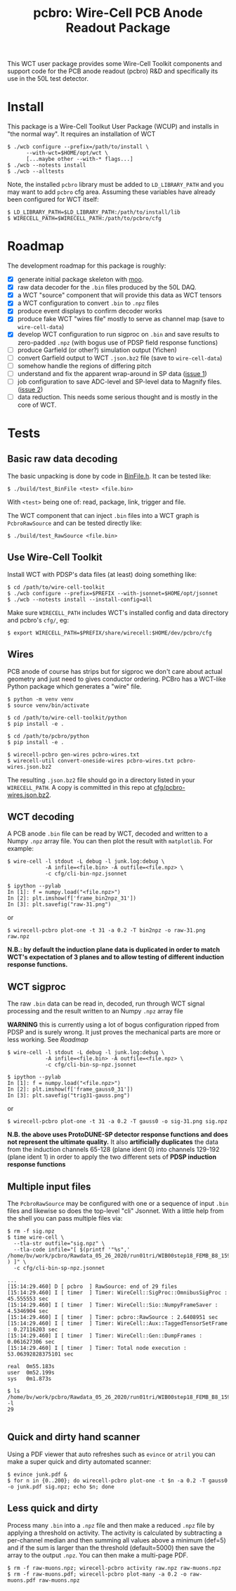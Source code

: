 #+title: pcbro: Wire-Cell PCB Anode Readout Package

This WCT user package provides some Wire-Cell Toolkit components and support code for the PCB anode readout (pcbro) R&D and specifically its use in the 50L test detector.

* Install

This package is a Wire-Cell Toolkut User Package (WCUP) and installs in "the normal way".  It requires an installation of WCT

#+begin_example
  $ ./wcb configure --prefix=/path/to/install \
        --with-wct=$HOME/opt/wct \
        [...maybe other --with-* flags...]
  $ ./wcb --notests install
  $ ./wcb --alltests
#+end_example

Note, the installed ~pcbro~ library must be added to ~LD_LIBRARY_PATH~ and you may want to add ~pcbro~ cfg area.  Assuming these variables have already been configured for WCT itself:

#+begin_example
  $ LD_LIBRARY_PATH=$LD_LIBRARY_PATH:/path/to/install/lib
  $ WIRECELL_PATH=$WIRECELL_PATH:/path/to/pcbro/cfg
#+end_example

* Roadmap

The development roadmap for this package is roughly:

- [X] generate initial package skeleton with [[https://github.com/brettviren/moo][moo]].
- [X] raw data decoder for the ~.bin~ files produced by the 50L DAQ.
- [X] a WCT "source" component that will provide this data as WCT tensors
- [X] a WCT configuration to convert ~.bin~ to ~.npz~ files
- [X] produce event displays to confirm decoder works
- [X] produce fake WCT "wires file" mostly to serve as channel map (save to ~wire-cell-data~)
- [X] develop WCT configuration to run sigproc on ~.bin~ and save results to zero-padded ~.npz~ (with bogus use of PDSP field response functions)
- [ ] produce Garfield (or other?) simulation output (Yichen)
- [ ] convert Garfield output to WCT ~.json.bz2~ file (save to ~wire-cell-data~)
- [ ] somehow handle the regions of differing pitch
- [ ] understand and fix the apparent wrap-around in SP data ([[https://github.com/brettviren/pcbro/issues/1][issue 1]])
- [ ] job configuration to save ADC-level and SP-level data to Magnify files. ([[https://github.com/brettviren/pcbro/issues/2][issue 2]])
- [ ] data reduction.  This needs some serious thought and is mostly in the core of WCT.

* Tests

** Basic raw data decoding

The basic unpacking is done by code in [[file:inc/WireCellPcbro/BinFile.h][BinFile.h]].  It can be tested like:

#+begin_example
  $ ./build/test_BinFile <test> <file.bin>
#+end_example

With ~<test>~ being one of: read, package, link, trigger and file.

The WCT component that can inject ~.bin~ files into a WCT graph is
~PcbroRawSource~ and can be tested directly like:

#+begin_example
  $ ./build/test_RawSource <file.bin>
#+end_example

** Use Wire-Cell Toolkit

Install WCT with PDSP's data files (at least) doing something like:

#+begin_example
  $ cd /path/to/wire-cell-toolkit
  $ ./wcb configure --prefix=$PREFIX --with-jsonnet=$HOME/opt/jsonnet
  $ ./wcb --notests install --install-config=all
#+end_example

Make sure ~WIRECELL_PATH~ includes WCT's installed config and data
directory and pcbro's ~cfg/~, eg:

#+begin_example
  $ export WIRECELL_PATH=$PREFIX/share/wirecell:$HOME/dev/pcbro/cfg
#+end_example

** Wires 

PCB anode of course has strips but for sigproc we don't care about
actual geometry and just need to gives conductor ordering.  PCBro has
a WCT-like Python package which generates a "wire" file.


#+begin_example
  $ python -m venv venv
  $ source venv/bin/activate

  $ cd /path/to/wire-cell-toolkit/python
  $ pip install -e .  
  
  $ cd /path/to/pcbro/python
  $ pip install -e .

  $ wirecell-pcbro gen-wires pcbro-wires.txt
  $ wirecell-util convert-oneside-wires pcbro-wires.txt pcbro-wires.json.bz2
#+end_example

The resulting ~.json.bz2~ file should go in a directory listed in your
~WIRECELL_PATH~.  A copy is committed in this repo at [[file:cfg/pcbro-wires.json.bz2][cfg/pcbro-wires.json.bz2]].

** WCT decoding

A PCB anode ~.bin~ file can be read by WCT, decoded and written to a
Numpy ~.npz~ array file.  You can then plot the result with ~matplotlib~.
For example:

#+begin_example
  $ wire-cell -l stdout -L debug -l junk.log:debug \
              -A infile=<file.bin> -A outfile=<file.npz> \
              -c cfg/cli-bin-npz.jsonnet 

  $ ipython --pylab
  In [1]: f = numpy.load("<file.npz>")
  In [2]: plt.imshow(f['frame_bin2npz_31'])
  In [3]: plt.savefig("raw-31.png")
#+end_example

or

#+begin_example
  $ wirecell-pcbro plot-one -t 31 -a 0.2 -T bin2npz -o raw-31.png raw.npz
#+end_example

[[file:raw-31.png]]

*N.B.: by default the induction plane data is duplicated in order to match WCT's expectation of 3 planes and to allow testing of different induction response functions.*

** WCT sigproc

The raw ~.bin~ data can be read in, decoded, run through WCT signal processing and the result written to an Numpy ~.npz~ array file

*WARNING* this is currently using a lot of bogus configuration ripped from PDSP and is surely wrong.  It just proves the mechanical parts are more or less working.  See [[Roadmap]]

#+begin_example
  $ wire-cell -l stdout -L debug -l junk.log:debug \
              -A infile=<file.bin> -A outfile=<file.npz> \
              -c cfg/cli-bin-sp-npz.jsonnet

  $ ipython --pylab
  In [1]: f = numpy.load("<file.npz>")
  In [2]: plt.imshow(f['frame_gauss0_31'])  
  In [3]: plt.savefig("trig31-gauss.png")
#+end_example

or

#+begin_example
  $ wirecell-pcbro plot-one -t 31 -a 0.2 -T gauss0 -o sig-31.png sig.npz
#+end_example


[[file:sig-31.png]]


  *N.B. the above uses ProtoDUNE-SP detector response functions and does not represent the ultimate quality.* It also *artificially duplicates* the data from the induction channels 65-128 (plane ident 0) into channels 129-192 (plane ident 1) in order to apply the two different sets of *PDSP induction response functions*


** Multiple input files

The ~PcbroRawSource~ may be configured with one or a sequence of input ~.bin~ files and likewise so does the top-level "cli" Jsonnet.  With a little help from the shell you can pass multiple files via:

#+begin_example
  $ rm -f sig.npz
  $ time wire-cell \
    --tla-str outfile="sig.npz" \
    --tla-code infile="[ $(printf '"%s",' /home/bv/work/pcbro/Rawdata_05_26_2020/run01tri/WIB00step18_FEMB_B8_1590484*.bin ) ]" \
    -c cfg/cli-bin-sp-npz.jsonnet

  ...
  [15:14:29.460] D [ pcbro  ] RawSource: end of 29 files
  [15:14:29.460] I [ timer  ] Timer: WireCell::SigProc::OmnibusSigProc : 45.555553 sec
  [15:14:29.460] I [ timer  ] Timer: WireCell::Sio::NumpyFrameSaver : 4.5346904 sec
  [15:14:29.460] I [ timer  ] Timer: pcbro::RawSource : 2.6408951 sec
  [15:14:29.460] I [ timer  ] Timer: WireCell::Aux::TaggedTensorSetFrame : 0.27116203 sec
  [15:14:29.460] I [ timer  ] Timer: WireCell::Gen::DumpFrames : 0.061627306 sec
  [15:14:29.460] I [ timer  ] Timer: Total node execution : 53.06392828375101 sec

  real	0m55.183s
  user	0m52.199s
  sys	0m1.873s

  $ ls /home/bv/work/pcbro/Rawdata_05_26_2020/run01tri/WIB00step18_FEMB_B8_1590484*.bin|wc -l
  29

#+end_example

** Quick and dirty hand scanner

Using a PDF viewer that auto refreshes such as ~evince~ or ~atril~ you can make a super quick and dirty automated scanner:

#+begin_example
  $ evince junk.pdf &
  $ for n in {0..200}; do wirecell-pcbro plot-one -t $n -a 0.2 -T gauss0 -o junk.pdf sig.npz; echo $n; done
#+end_example

** Less quick and dirty

Process many ~.bin~ into a ~.npz~ file and then make a reduced ~.npz~ file by applying a threshold on activity.  The activity is calculated by subtracting a per-channel median and then summing all values above a minimum (def=5) and if the sum is larger than the threshold (default=5000) then save the array to the output ~.npz~.  You can then make a multi-page PDF.

#+begin_example
  $ rm -f raw-muons.npz; wirecell-pcbro activity raw.npz raw-muons.npz
  $ rm -f raw-muons.pdf; wirecell-pcbro plot-many -a 0.2 -o raw-muons.pdf raw-muons.npz
#+end_example



